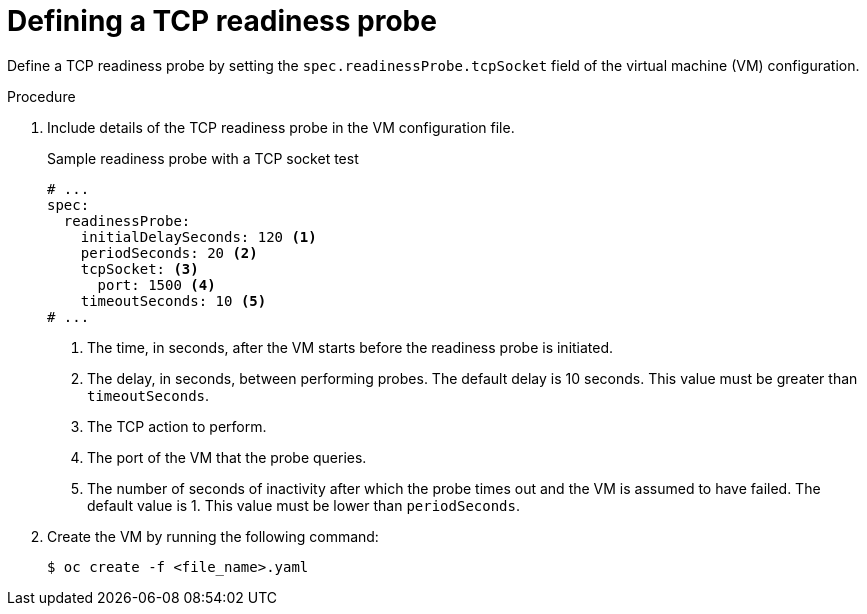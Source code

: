 // Module included in the following assemblies:
//
// * virt/support/virt-monitoring-vm-health.adoc

:_content-type: PROCEDURE
[id="virt-define-tcp-readiness-probe_{context}"]

= Defining a TCP readiness probe

Define a TCP readiness probe by setting the `spec.readinessProbe.tcpSocket` field of the virtual machine (VM) configuration.


.Procedure

. Include details of the TCP readiness probe in the VM configuration file.
+

.Sample readiness probe with a TCP socket test
[source,yaml]
----
# ...
spec:
  readinessProbe:
    initialDelaySeconds: 120 <1>
    periodSeconds: 20 <2>
    tcpSocket: <3>
      port: 1500 <4>
    timeoutSeconds: 10 <5>
# ...
----
<1> The time, in seconds, after the VM starts before the readiness probe is initiated.
<2> The delay, in seconds, between performing probes. The default delay is 10 seconds. This value must be greater than `timeoutSeconds`.
<3> The TCP action to perform.
<4> The port of the VM that the probe queries.
<5> The number of seconds of inactivity after which the probe times out and the VM is assumed to have failed. The default value is 1. This value must be lower than `periodSeconds`.

. Create the VM by running the following command:
+
[source,terminal]
----
$ oc create -f <file_name>.yaml
----

